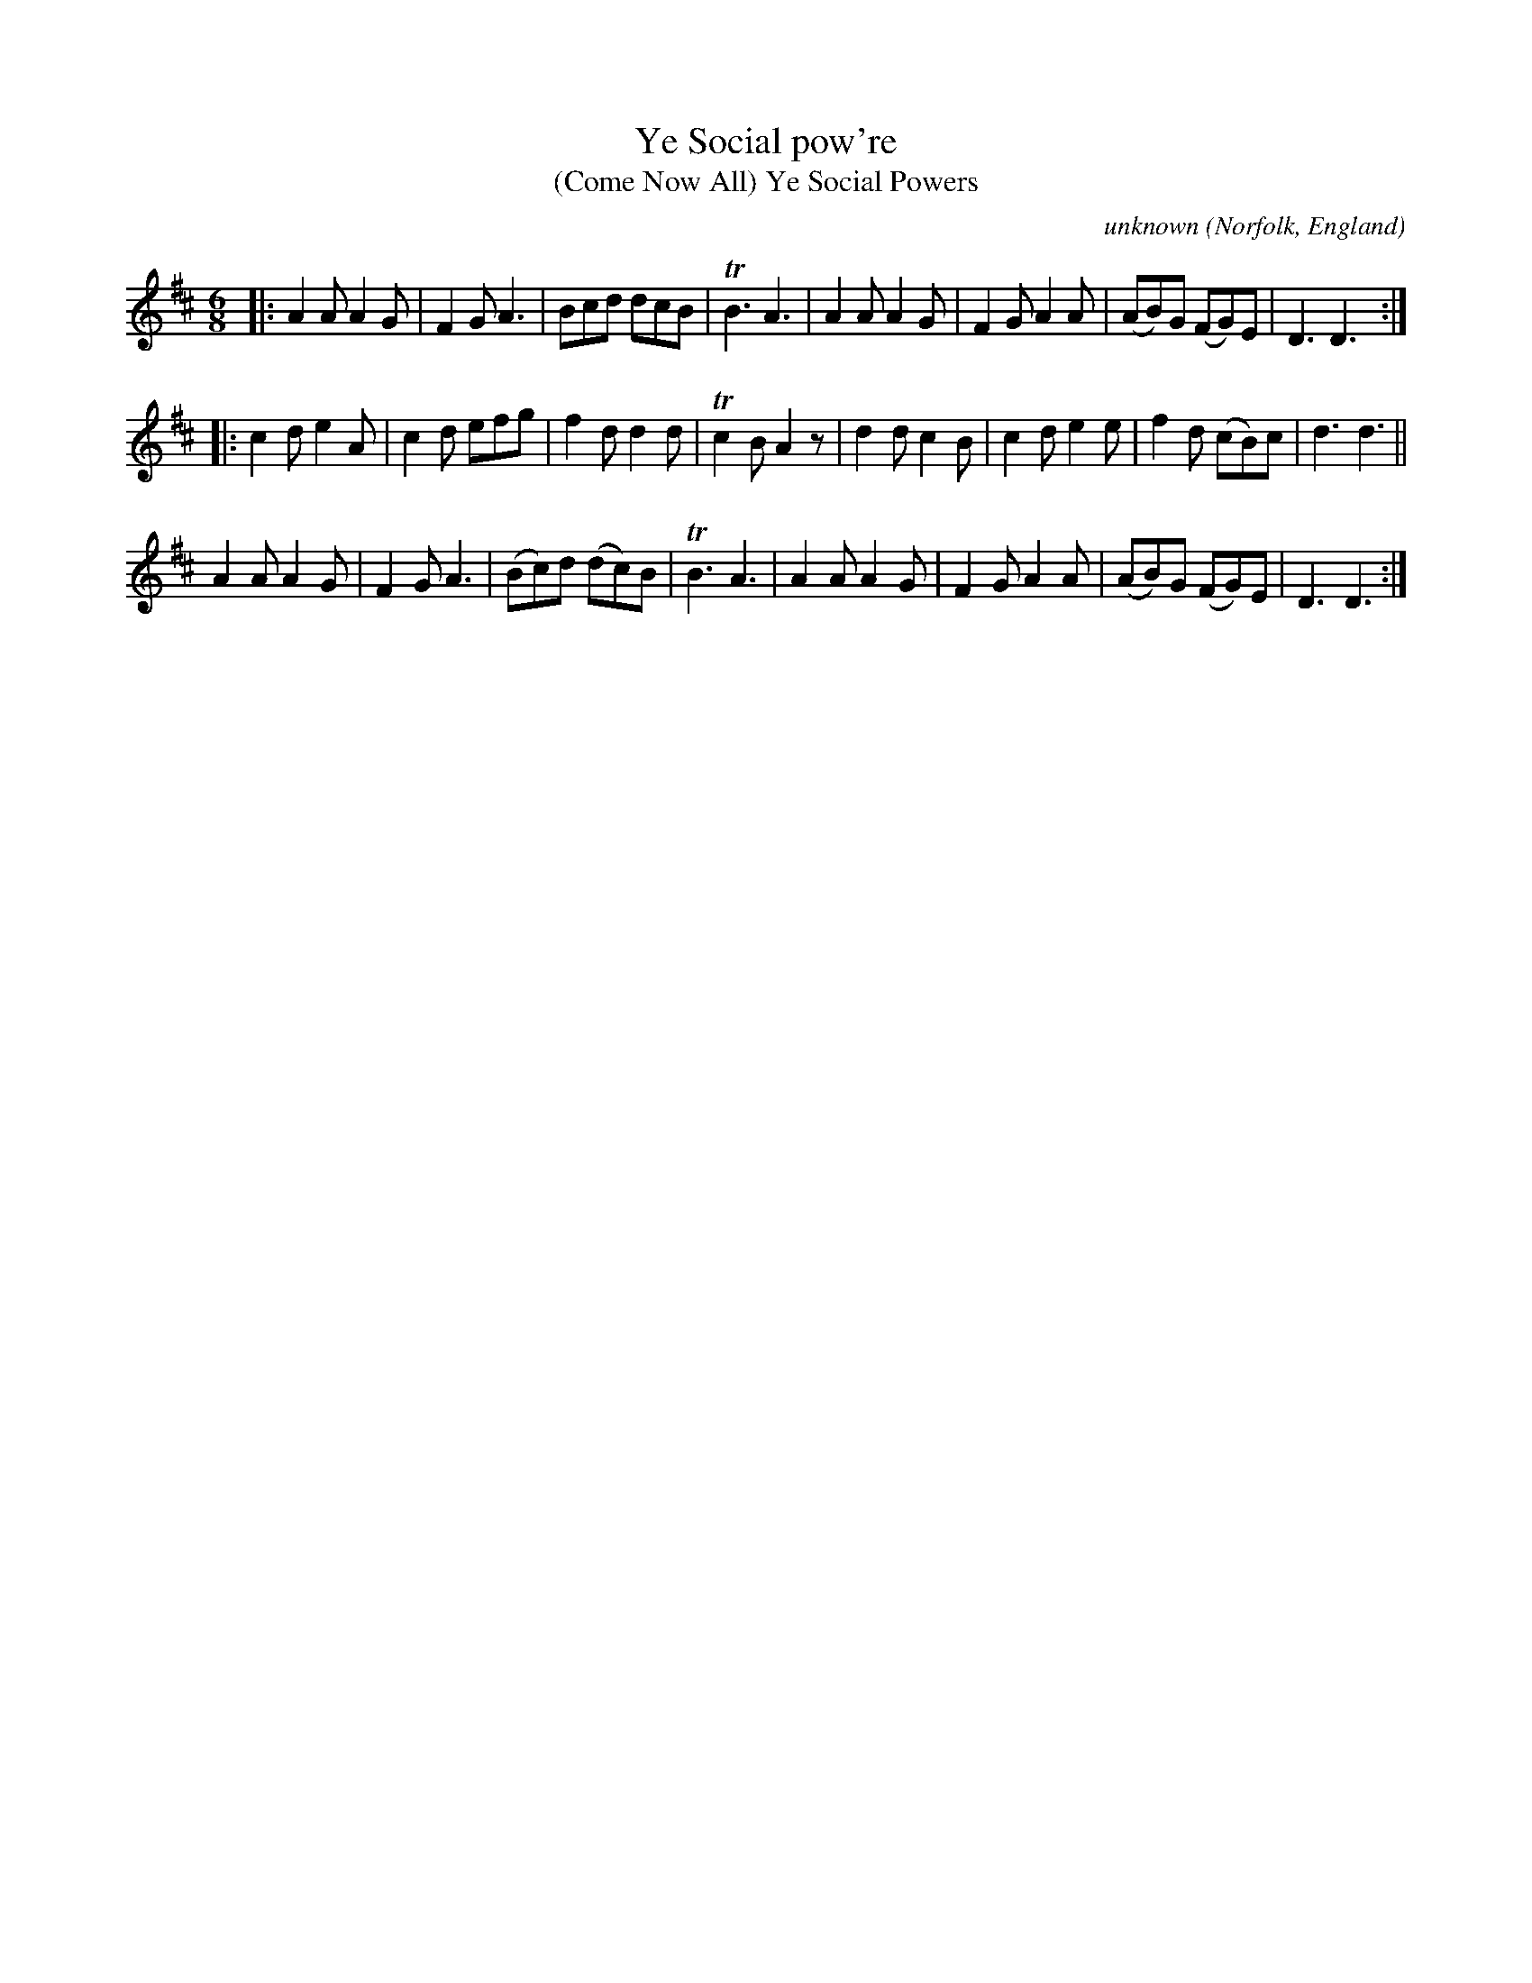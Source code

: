 X: 051
T: Ye Social pow're
T: (Come Now All) Ye Social Powers
C: unknown
O: Norfolk, England
R: jigch
N: Norfolk Museums Service
N: MS with "scribble John Brown His Book 16 November 1785" on 1st page
N: There's a 2nd unclear name: Robert Jas Goff/Goffe/Suff/Soffe.
F: https://www.eatmt.org.uk/alan-flos-musings-on-a-norfolk-tune-book/
F: https://www.eatmt.org.uk/wp-content/uploads/2021/03/SCN0943-2.jpg (page 5 of the MS)
Z: 2021-06-25 John Chambers <jc:trillian.mit.edu>
M: 6/8
L: 1/8
K: D
% - - - - - - - - - -
|:\
A2A A2G | F2G A3 | Bcd dcB | TB3 A3 |\
A2A A2G | F2G A2A | (AB)G (FG)E | D3 D3 :|
|:\
c2d e2A | c2d efg | f2d d2d | Tc2B A2z |\
d2d c2B | c2d e2e | f2d (cB)c | d3 d3 ||
A2A A2G | F2G A3 | (Bc)d (dc)B | TB3 A3 |\
A2A A2G | F2G A2A | (AB)G (FG)E | D3 D3 :|
